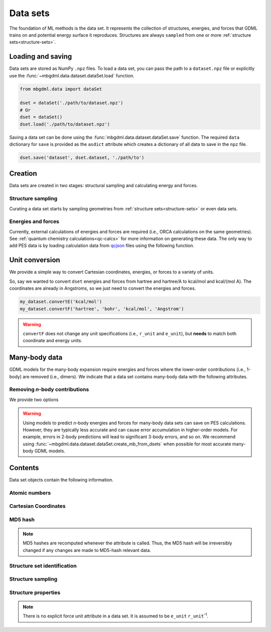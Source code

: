 .. _data-sets:

=========
Data sets
=========

The foundation of ML methods is the data set.
It represents the collection of structures, energies, and forces that GDML trains on and potential energy surface it reproduces.
Structures are always ``sampled`` from one or more :ref:`structure sets<structure-sets>`.



Loading and saving
------------------

Data sets are stored as NumPy ``.npz`` files.
To load a data set, you can pass the path to a ``dataset.npz`` file or explicitly use the :func:`~mbgdml.data.dataset.dataSet.load` function.

.. code-block:: python

    from mbgdml.data import dataSet

    dset = dataSet('./path/to/dataset.npz')
    # Or
    dset = dataSet()
    dset.load('./path/to/dataset.npz')


.. automethod:: mbgdml.data.dataset.dataSet.load

Saving a data set can be done using the :func:`mbgdml.data.dataset.dataSet.save` function.
The required ``data`` dictionary for ``save`` is provided as the ``asdict`` attribute which creates a dictionary of all data to save in the ``npz`` file.

.. code-block:: python

    dset.save('dataset', dset.dataset, './path/to')

.. automethod:: mbgdml.data.dataset.dataSet.save



Creation
--------

Data sets are created in two stages: structural sampling and calculating energy and forces.

Structure sampling
^^^^^^^^^^^^^^^^^^

Curating a data set starts by sampling geometries from :ref:`structure sets<structure-sets>` or even data sets.

.. automethod:: mbgdml.data.dataset.dataSet.sample_structures

Energies and forces
^^^^^^^^^^^^^^^^^^^

Currently, external calculations of energies and forces are required (i.e., ORCA calculations on the same geometries).
See :ref:`quantum chemistry calculations<qc-calcs>` for more information on generating these data.
The only way to add PES data is by loading calculation data from `qcjson <https://github.com/keithgroup/qcjson>`_ files using the following function.

.. automethod:: mbgdml.data.dataset.dataSet.add_pes_data



Unit conversion
---------------

We provide a simple way to convert Cartesian coordinates, energies, or forces to a variety of units.

.. automethod:: mbgdml.data.dataset.dataSet.convertR

.. automethod:: mbgdml.data.dataset.dataSet.convertE

.. automethod:: mbgdml.data.dataset.dataSet.convertF

So, say we wanted to convert ``dset`` energies and forces from hartree and hartree/A to kcal/mol and kcal/(mol A).
The coordinates are already in Angstroms, so we just need to convert the energies and forces.

.. code-block:: python
    
    my_dataset.convertE('kcal/mol')
    my_dataset.convertF('hartree', 'bohr', 'kcal/mol', 'Angstrom')

.. warning::

    ``convertF`` does not change any unit specifications (i.e., ``r_unit`` and ``e_unit``), but **needs** to match both coordinate and energy units.


.. _mb-data-sets:



Many-body data
--------------

GDML models for the many-body expansion require energies and forces where the lower-order contributions (i.e., 1-body) are removed (i.e., dimers).
We indicate that a data set contains many-body data with the following attributes.

.. autoattribute:: mbgdml.data.dataset.dataSet.mb

.. autoattribute:: mbgdml.data.dataset.dataSet.mb_dsets_md5

.. autoattribute:: mbgdml.data.dataset.dataSet.mb_models_md5

Removing *n*-body contributions
^^^^^^^^^^^^^^^^^^^^^^^^^^^^^^^

We provide two options 

.. automethod:: mbgdml.data.dataset.dataSet.create_mb_from_dsets

.. automethod:: mbgdml.data.dataset.dataSet.create_mb_from_models

.. warning::
    Using models to predict *n*-body energies and forces for many-body data sets can save on PES calculations.
    However, they are typically less accurate and can cause error accumulation in higher-order models.
    For example, errors in 2-body predictions will lead to significant 3-body errors, and so on.
    We recommend using :func:`~mbgdml.data.dataset.dataSet.create_mb_from_dsets` when possible for most accurate many-body GDML models.
    

Contents
--------

Data set objects contain the following information.

.. autoattribute:: mbgdml.data.dataset.dataSet.name

Atomic numbers
^^^^^^^^^^^^^^

.. autoattribute:: mbgdml.data.dataset.dataSet.z

.. autoattribute:: mbgdml.data.dataset.dataSet.n_z

Cartesian Coordinates
^^^^^^^^^^^^^^^^^^^^^

.. autoattribute:: mbgdml.data.dataset.dataSet.R

.. autoattribute:: mbgdml.data.dataset.dataSet.n_R

.. autoattribute:: mbgdml.data.dataset.dataSet.r_unit

MD5 hash
^^^^^^^^

.. autoattribute:: mbgdml.data.dataset.dataSet.md5

.. note::
   MD5 hashes are recomputed whenever the attribute is called.
   Thus, the MD5 hash will be irreversibly changed if any changes are made to MD5-hash relevant data. 

Structure set identification
^^^^^^^^^^^^^^^^^^^^^^^^^^^^

.. autoattribute:: mbgdml.data.dataset.dataSet.Rset_md5

.. autoattribute:: mbgdml.data.dataset.dataSet.Rset_info

Structure sampling
^^^^^^^^^^^^^^^^^^

.. autoattribute:: mbgdml.data.dataset.dataSet.criteria

.. autoattribute:: mbgdml.data.dataset.dataSet.z_slice

.. autoattribute:: mbgdml.data.dataset.dataSet.cutoff

Structure properties
^^^^^^^^^^^^^^^^^^^^

.. autoattribute:: mbgdml.data.dataset.dataSet.E

.. autoattribute:: mbgdml.data.dataset.dataSet.e_unit

.. autoattribute:: mbgdml.data.dataset.dataSet.E_mean

.. autoattribute:: mbgdml.data.dataset.dataSet.E_min

.. autoattribute:: mbgdml.data.dataset.dataSet.E_max

.. autoattribute:: mbgdml.data.dataset.dataSet.F

.. note::
    There is no explicit force unit attribute in a data set.
    It is assumed to be ``e_unit`` ``r_unit``:sup:`-1`.

.. autoattribute:: mbgdml.data.dataset.dataSet.F_mean

.. autoattribute:: mbgdml.data.dataset.dataSet.F_min

.. autoattribute:: mbgdml.data.dataset.dataSet.F_max

.. autoattribute:: mbgdml.data.dataset.dataSet.theory